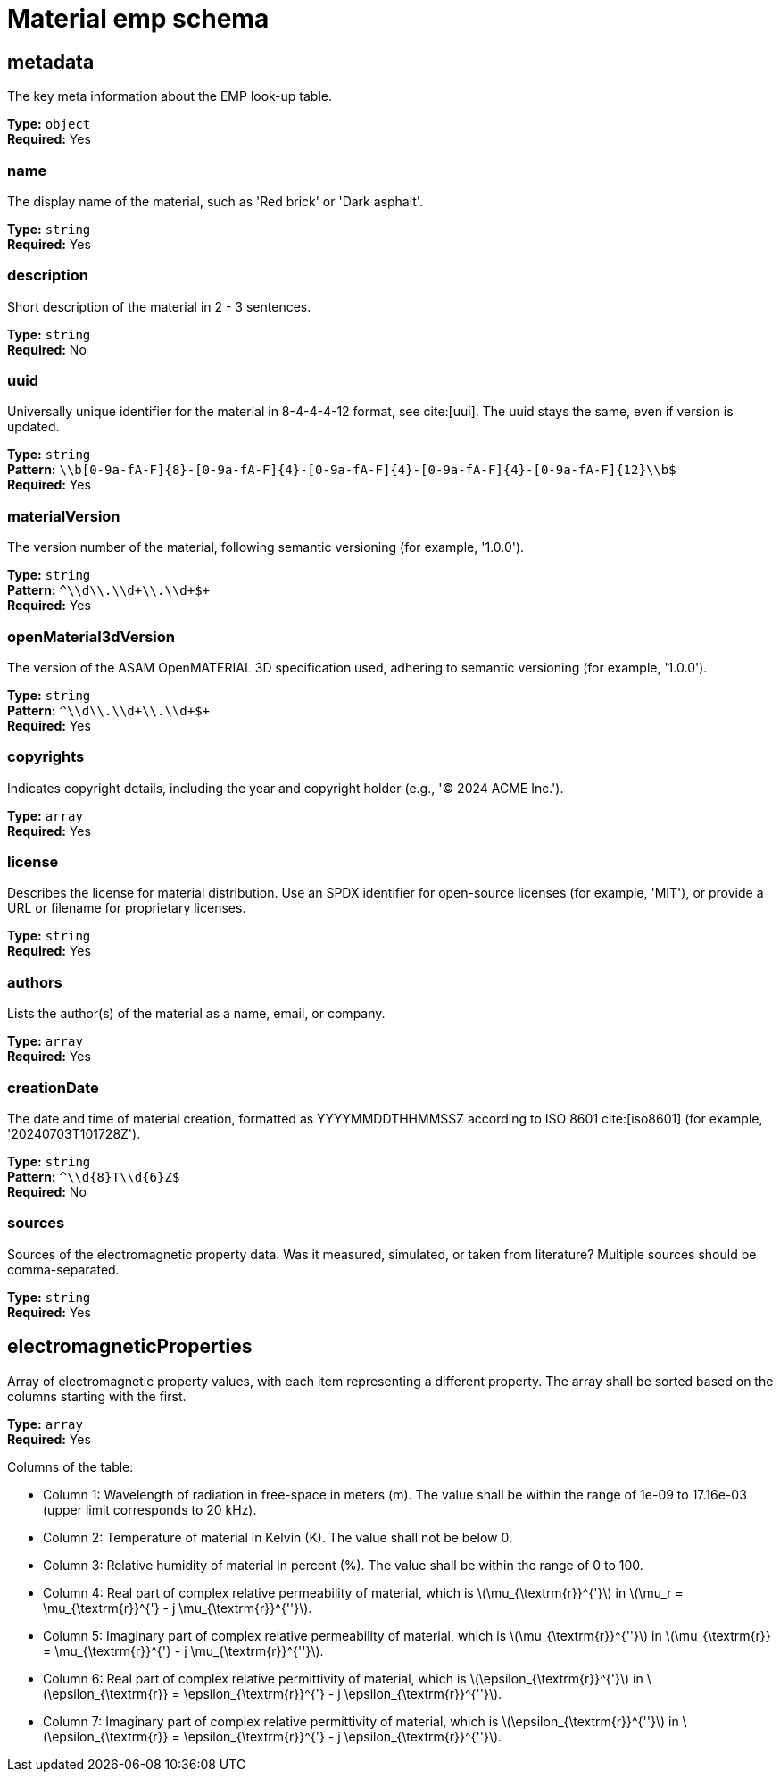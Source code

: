 = Material emp schema

== metadata

The key meta information about the EMP look-up table.


*Type:* `+object+` +
*Required:* Yes

=== name
The display name of the material, such as 'Red brick' or 'Dark asphalt'.

*Type:* `+string+` +
*Required:* Yes


=== description
Short description of the material in 2 - 3 sentences.

*Type:* `+string+` +
*Required:* No


=== uuid
Universally unique identifier for the material in 8-4-4-4-12 format, see cite:[uui]. The uuid stays the same, even if version is updated.

*Type:* `+string+` +
*Pattern:* `+\\b[0-9a-fA-F]{8}-[0-9a-fA-F]{4}-[0-9a-fA-F]{4}-[0-9a-fA-F]{4}-[0-9a-fA-F]{12}\\b$+` +
*Required:* Yes


=== materialVersion
The version number of the material, following semantic versioning (for example, '1.0.0').

*Type:* `+string+` +
*Pattern:* `+^\\d+\\.\\d+\\.\\d+$+` +
*Required:* Yes


=== openMaterial3dVersion
The version of the ASAM OpenMATERIAL 3D specification used, adhering to semantic versioning (for example, '1.0.0').

*Type:* `+string+` +
*Pattern:* `+^\\d+\\.\\d+\\.\\d+$+` +
*Required:* Yes


=== copyrights
Indicates copyright details, including the year and copyright holder (e.g., '© 2024 ACME Inc.').

*Type:* `+array+` +
*Required:* Yes




=== license
Describes the license for material distribution. Use an SPDX identifier for open-source licenses (for example, 'MIT'), or provide a URL or filename for proprietary licenses.

*Type:* `+string+` +
*Required:* Yes


=== authors
Lists the author(s) of the material as a name, email, or company.

*Type:* `+array+` +
*Required:* Yes




=== creationDate
The date and time of material creation, formatted as YYYYMMDDTHHMMSSZ according to ISO 8601 cite:[iso8601] (for example, '20240703T101728Z').

*Type:* `+string+` +
*Pattern:* `+^\\d{8}T\\d{6}Z$+` +
*Required:* No


=== sources
Sources of the electromagnetic property data. Was it measured, simulated, or taken from literature? Multiple sources should be comma-separated.

*Type:* `+string+` +
*Required:* Yes


== electromagneticProperties

Array of electromagnetic property values, with each item representing a different property. The array shall be sorted based on the columns starting with the first.


*Type:* `+array+` +
*Required:* Yes


Columns of the table:

- Column 1: Wavelength of radiation in free-space in meters (m). The value shall be within the range of 1e-09 to 17.16e-03 (upper limit corresponds to 20 kHz).
- Column 2: Temperature of material in Kelvin (K). The value shall not be below 0.
- Column 3: Relative humidity of material in percent (%). The value shall be within the range of 0 to 100.
- Column 4: Real part of complex relative permeability of material, which is \(\mu_{\textrm{r}}^{'}\) in \(\mu_r = \mu_{\textrm{r}}^{'} - j \mu_{\textrm{r}}^{''}\).
- Column 5: Imaginary part of complex relative permeability of material, which is \(\mu_{\textrm{r}}^{''}\) in \(\mu_{\textrm{r}} = \mu_{\textrm{r}}^{'} - j \mu_{\textrm{r}}^{''}\).
- Column 6: Real part of complex relative permittivity of material, which is \(\epsilon_{\textrm{r}}^{'}\) in \(\epsilon_{\textrm{r}} = \epsilon_{\textrm{r}}^{'} - j \epsilon_{\textrm{r}}^{''}\).
- Column 7: Imaginary part of complex relative permittivity of material, which is \(\epsilon_{\textrm{r}}^{''}\) in \(\epsilon_{\textrm{r}} = \epsilon_{\textrm{r}}^{'} - j \epsilon_{\textrm{r}}^{''}\).

